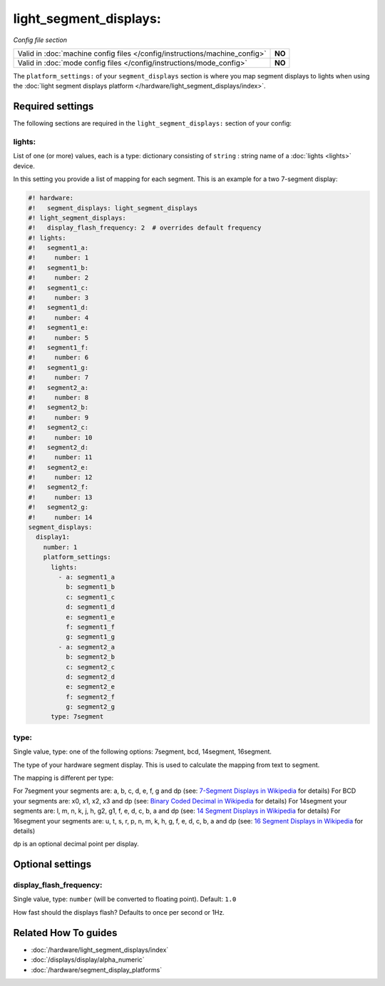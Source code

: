 light_segment_displays:
=======================

*Config file section*

+----------------------------------------------------------------------------+---------+
| Valid in :doc:`machine config files </config/instructions/machine_config>` | **NO**  |
+----------------------------------------------------------------------------+---------+
| Valid in :doc:`mode config files </config/instructions/mode_config>`       | **NO**  |
+----------------------------------------------------------------------------+---------+

.. overview

The ``platform_settings:`` of your ``segment_displays`` section is where you
map segment displays to lights when using the
:doc:`light segment displays platform </hardware/light_segment_displays/index>`.

.. config


Required settings
-----------------

The following sections are required in the ``light_segment_displays:`` section of your config:

lights:
~~~~~~~
List of one (or more) values, each is a type: dictionary consisting of ``string`` : string name of a :doc:`lights <lights>` device.

In this setting you provide a list of mapping for each segment.
This is an example for a two 7-segment display:

.. code-block:: mpf-config

   #! hardware:
   #!   segment_displays: light_segment_displays
   #! light_segment_displays:
   #!   display_flash_frequency: 2  # overrides default frequency
   #! lights:
   #!   segment1_a:
   #!     number: 1
   #!   segment1_b:
   #!     number: 2
   #!   segment1_c:
   #!     number: 3
   #!   segment1_d:
   #!     number: 4
   #!   segment1_e:
   #!     number: 5
   #!   segment1_f:
   #!     number: 6
   #!   segment1_g:
   #!     number: 7
   #!   segment2_a:
   #!     number: 8
   #!   segment2_b:
   #!     number: 9
   #!   segment2_c:
   #!     number: 10
   #!   segment2_d:
   #!     number: 11
   #!   segment2_e:
   #!     number: 12
   #!   segment2_f:
   #!     number: 13
   #!   segment2_g:
   #!     number: 14
   segment_displays:
     display1:
       number: 1
       platform_settings:
         lights:
           - a: segment1_a
             b: segment1_b
             c: segment1_c
             d: segment1_d
             e: segment1_e
             f: segment1_f
             g: segment1_g
           - a: segment2_a
             b: segment2_b
             c: segment2_c
             d: segment2_d
             e: segment2_e
             f: segment2_f
             g: segment2_g
         type: 7segment

type:
~~~~~
Single value, type: one of the following options: 7segment, bcd, 14segment, 16segment.

The type of your hardware segment display.
This is used to calculate the mapping from text to segment.

The mapping is different per type:

For 7segment your segments are: a, b, c, d, e, f, g and dp (see: `7-Segment Displays in Wikipedia <https://en.wikipedia.org/wiki/Seven-segment_display_character_representations>`_ for details)
For BCD your segments are: x0, x1, x2, x3 and dp (see: `Binary Coded Decimal in Wikipedia <https://en.wikipedia.org/wiki/Binary-coded_decimal>`_ for details)
For 14segment your segments are: l, m, n, k, j, h, g2, g1, f, e, d, c, b, a and dp (see: `14 Segment Displays in Wikipedia <https://en.wikipedia.org/wiki/Fourteen-segment_display>`_ for details)
For 16segment your segments are: u, t, s, r, p, n, m, k, h, g, f, e, d, c, b, a and dp (see: `16 Segment Displays in Wikipedia <https://en.wikipedia.org/wiki/Sixteen-segment_display>`_ for details)

dp is an optional decimal point per display.


Optional settings
-----------------

display_flash_frequency:
~~~~~~~~~~~~~~~~~~~~~~~~
Single value, type: ``number`` (will be converted to floating point). Default: ``1.0``

How fast should the displays flash? Defaults to once per second or 1Hz.

Related How To guides
---------------------

* :doc:`/hardware/light_segment_displays/index`
* :doc:`/displays/display/alpha_numeric`
* :doc:`/hardware/segment_display_platforms`
